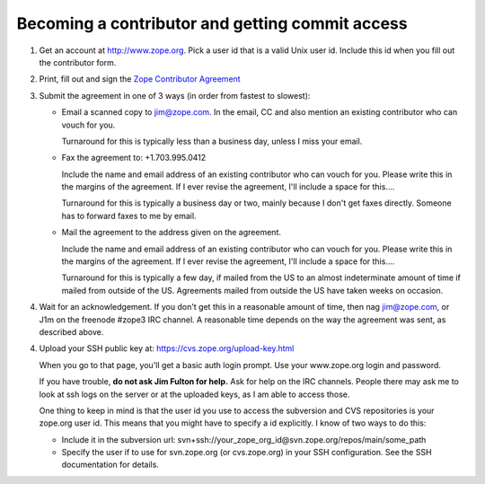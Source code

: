 Becoming a contributor and getting commit access
================================================

1. Get an account at http://www.zope.org.  Pick a user id that is a valid Unix
   user id. Include this id when you fill out the contributor form.

2. Print, fill out and sign the `Zope Contributor Agreement <Contributor.pdf>`_


3. Submit the agreement in one of 3 ways (in order from fastest to slowest):

   - Email a scanned copy to jim@zope.com.  In the email, CC and also mention
     an existing contributor who can vouch for you. 

     Turnaround for this is typically less than a business day, unless I miss
     your email.

   - Fax the agreement to: +1.703.995.0412

     Include the name and email address of an existing contributor who can
     vouch for you.  Please write this in the margins of the agreement.  If I ever
     revise the agreement, I'll include a space for this....

     Turnaround for this is typically a business day or two, mainly because I
     don't get faxes directly.  Someone has to forward faxes to me by email.

   - Mail the agreement to the address given on the agreement.

     Include the name and email address of an existing contributor who can
     vouch for you.  Please write this in the margins of the agreement.  If I ever
     revise the agreement, I'll include a space for this....

     Turnaround for this is typically a few day, if mailed from the US to an
     almost indeterminate amount of time if mailed from outside of the US.
     Agreements mailed from outside the US have taken weeks on occasion.

4. Wait for an acknowledgement. If you don't get this in a reasonable amount of
   time, then nag jim@zope.com, or J1m on the freenode #zope3 IRC channel.  A
   reasonable time depends on the way the agreement was sent, as described above.

4. Upload your SSH public key at: https://cvs.zope.org/upload-key.html

   When you go to that page, you'll get a basic auth login prompt.  Use your
   www.zope.org login and password.

   If you have trouble, **do not ask Jim Fulton for help.**  Ask for help on
   the IRC channels. People there may ask me to look at ssh logs on the server or
   at the uploaded keys, as I am able to access those.

   One thing to keep in mind is that the user id you use to access the
   subversion and CVS repositories is your zope.org user id.  This means that you
   might have to specify a id explicitly. I know of two ways to do this:

   - Include it in the subversion url: svn+ssh://your_zope_org_id@svn.zope.org/repos/main/some_path

   - Specify the user if to use for svn.zope.org (or cvs.zope.org) in your SSH configuration.
     See the SSH documentation for details.

